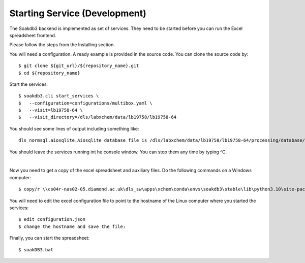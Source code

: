 
Starting Service (Development)
=======================================================================

The Soakdb3 backend is implemented as set of services. 
They need to be started before you can run the Excel spreadsheet frontend.

Please follow the steps from the Installing section.

You will need a configuration.  A ready example is provided in the source code.
You can clone the source code by::

    $ git clone ${git_url}/${repository_name}.git
    $ cd ${repository_name}

Start the services::

    $ soakdb3.cli start_services \
    $   --configuration=configurations/multibox.yaml \
    $   --visit=lb19758-64 \
    $   --visit_directory=/dls/labxchem/data/lb19758/lb19758-64

You should see some lines of output including something like::

    dls_normsql.aiosqlite.Aiosqlite database file is /dls/labxchem/data/lb19758/lb19758-64/processing/database/soakDBDataFile.sqlite revision 1

You should leave the services running int he console window.
You can stop them any time by typing ^C. 

|

Now you need to get a copy of the excel spreadsheet and auxiliary files.  Do the following commands on a Windows computer::

    $ copy/r \\cs04r-nas02-05.diamond.ac.uk\dls_sw\apps\xchem\conda\envs\soakdb3\stable\lib\python3.10\site-packages\soakdb3_xls\* Y:\labxchem\data\lb19758\lb19758-64\processing\lab36


You will need to edit the excel configuration file to point
to the hostname of the Linux computer where you started the services::

    $ edit configuration.json
    $ change the hostname and save the file:

Finally, you can start the spreadsheet::
    
    $ soakDB3.bat

